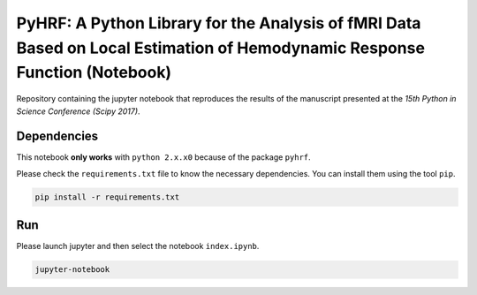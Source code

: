 ===========================================================================================================================
PyHRF: A Python Library for the Analysis of fMRI Data Based on Local Estimation of Hemodynamic Response Function (Notebook)
===========================================================================================================================

Repository containing the jupyter notebook that reproduces the results of the
manuscript presented at the *15th Python in Science Conference (Scipy 2017)*.


Dependencies
------------

This notebook **only works** with ``python 2.x.x0`` because of the package ``pyhrf``.

Please check the ``requirements.txt`` file to know the necessary dependencies.
You can install them using the tool ``pip``.

.. code-block:: bash

   pip install -r requirements.txt


Run
---

Please launch jupyter and then select the notebook ``index.ipynb``.

.. code-block:: bash

   jupyter-notebook
